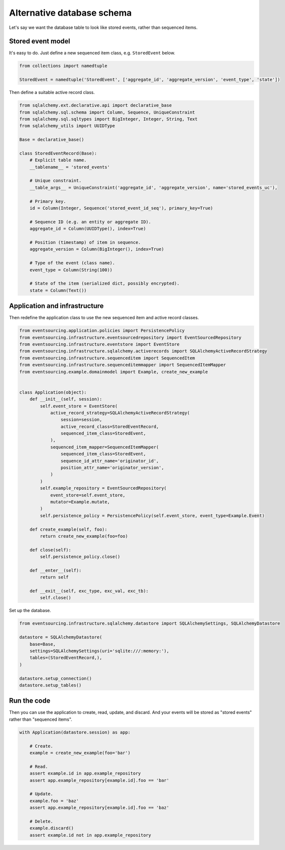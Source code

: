 ===========================
Alternative database schema
===========================

Let's say we want the database table to look like stored events, rather than sequenced items.

Stored event model
------------------

It's easy to do. Just define a new sequenced item class, e.g. ``StoredEvent`` below.

.. code:: python

    from collections import namedtuple

    StoredEvent = namedtuple('StoredEvent', ['aggregate_id', 'aggregate_version', 'event_type', 'state'])


Then define a suitable active record class.

.. code:: python

    from sqlalchemy.ext.declarative.api import declarative_base
    from sqlalchemy.sql.schema import Column, Sequence, UniqueConstraint
    from sqlalchemy.sql.sqltypes import BigInteger, Integer, String, Text
    from sqlalchemy_utils import UUIDType

    Base = declarative_base()

    class StoredEventRecord(Base):
        # Explicit table name.
        __tablename__ = 'stored_events'

        # Unique constraint.
        __table_args__ = UniqueConstraint('aggregate_id', 'aggregate_version', name='stored_events_uc'),

        # Primary key.
        id = Column(Integer, Sequence('stored_event_id_seq'), primary_key=True)

        # Sequence ID (e.g. an entity or aggregate ID).
        aggregate_id = Column(UUIDType(), index=True)

        # Position (timestamp) of item in sequence.
        aggregate_version = Column(BigInteger(), index=True)

        # Type of the event (class name).
        event_type = Column(String(100))

        # State of the item (serialized dict, possibly encrypted).
        state = Column(Text())


Application and infrastructure
------------------------------

Then redefine the application class to use the new sequenced item and active record classes.


.. code:: python

    from eventsourcing.application.policies import PersistencePolicy
    from eventsourcing.infrastructure.eventsourcedrepository import EventSourcedRepository
    from eventsourcing.infrastructure.eventstore import EventStore
    from eventsourcing.infrastructure.sqlalchemy.activerecords import SQLAlchemyActiveRecordStrategy
    from eventsourcing.infrastructure.sequenceditem import SequencedItem
    from eventsourcing.infrastructure.sequenceditemmapper import SequencedItemMapper
    from eventsourcing.example.domainmodel import Example, create_new_example


    class Application(object):
        def __init__(self, session):
            self.event_store = EventStore(
                active_record_strategy=SQLAlchemyActiveRecordStrategy(
                    session=session,
                    active_record_class=StoredEventRecord,
                    sequenced_item_class=StoredEvent,
                ),
                sequenced_item_mapper=SequencedItemMapper(
                    sequenced_item_class=StoredEvent,
                    sequence_id_attr_name='originator_id',
                    position_attr_name='originator_version',
                )
            )
            self.example_repository = EventSourcedRepository(
                event_store=self.event_store,
                mutator=Example.mutate,
            )
            self.persistence_policy = PersistencePolicy(self.event_store, event_type=Example.Event)

        def create_example(self, foo):
            return create_new_example(foo=foo)

        def close(self):
            self.persistence_policy.close()

        def __enter__(self):
            return self

        def __exit__(self, exc_type, exc_val, exc_tb):
            self.close()


Set up the database.

.. code:: python

    from eventsourcing.infrastructure.sqlalchemy.datastore import SQLAlchemySettings, SQLAlchemyDatastore

    datastore = SQLAlchemyDatastore(
        base=Base,
        settings=SQLAlchemySettings(uri='sqlite:///:memory:'),
        tables=(StoredEventRecord,),
    )

    datastore.setup_connection()
    datastore.setup_tables()


Run the code
------------

Then you can use the application to create, read, update,
and discard. And your events will be stored as "stored
events" rather than "sequenced items".

.. code:: python

    with Application(datastore.session) as app:

        # Create.
        example = create_new_example(foo='bar')

        # Read.
        assert example.id in app.example_repository
        assert app.example_repository[example.id].foo == 'bar'

        # Update.
        example.foo = 'baz'
        assert app.example_repository[example.id].foo == 'baz'

        # Delete.
        example.discard()
        assert example.id not in app.example_repository
